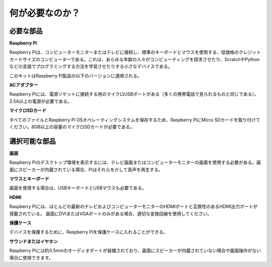 何が必要なのか？
================

必要な部品
-----------------------

**Raspberry Pi**

Raspberry Piは、コンピューターモニターまたはテレビに接続し、標準のキーボードとマウスを使用する、低価格のクレジットカードサイズのコンピューターである。これは、あらゆる年齢の人々がコンピューティングを探求させたり、ScratchやPythonなどの言語でプログラミングする方法を学習させたりする小さなデバイスである。

このキットはRaspberry Pi製品の以下のバージョンに適用される。

.. image:: media/image10.jpeg
   :alt: RPi2
   :width: 5.61806in
   :height: 4.76875in

**ACアダプター**

Raspberry Piには、電源ソケットに接続する用のマイクロUSBポートがある（多くの携帯電話で見られるものと同じである）。2.5A以上の電源が必要である。

**マイクロSDカード**

すべてのファイルとRaspberry Pi OSオペレーティングシステムを保存するため、Raspberry PiにMicro SDカードを取り付けてください。8GB以上の容量のマイクロSDカードが必要である。

選択可能な部品
-------------------------

**画面**

Raspberry Piのデスクトップ環境を表示するには、テレビ画面またはコンピューターモニターの画面を使用する必要がある。画面にスピーカーが内蔵されている場合、Piはそれらを介して音声を再生する。

**マウスとキーボード**

画面を使用する場合は、USBキーボードとUSBマウスも必要である。

**HDMI**

Raspberry Piには、ほとんどの最新のテレビおよびコンピューターモニターのHDMIポートと互換性のあるHDMI出力ポートが搭載されている。
画面にDVIまたはVGAポートのみがある場合、適切な変換回線を使用してください。

**保護ケース**

デバイスを保護するために、Raspberry Piを保護ケースに入れることができる。

**サウンドまたはイヤホン**

Raspberry Piには約3.5mmのオーディオポートが装備されており、画面にスピーカーが内蔵されていない場合や画面操作がない場合に使用できます。